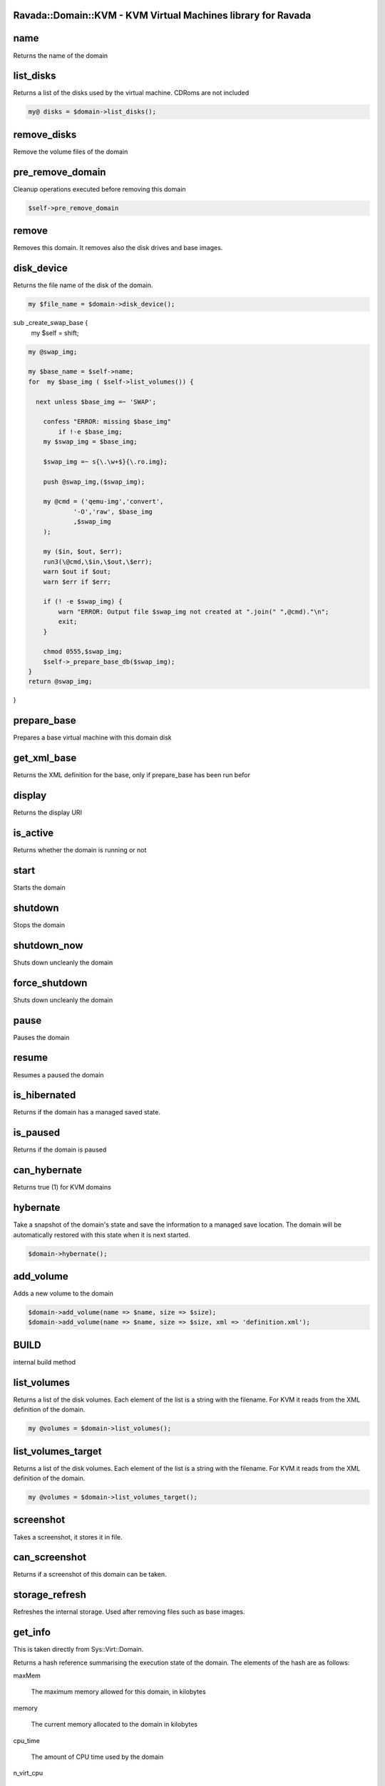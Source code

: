 .. highlight:: perl


Ravada::Domain::KVM - KVM Virtual Machines library for Ravada
=============================================================

name
====


Returns the name of the domain


list_disks
==========


Returns a list of the disks used by the virtual machine. CDRoms are not included


.. code-block:: perl

   my@ disks = $domain->list_disks();



remove_disks
============


Remove the volume files of the domain


pre_remove_domain
=================


Cleanup operations executed before removing this domain


.. code-block:: perl

     $self->pre_remove_domain



remove
======


Removes this domain. It removes also the disk drives and base images.


disk_device
===========


Returns the file name of the disk of the domain.


.. code-block:: perl

   my $file_name = $domain->disk_device();


sub _create_swap_base {
    my $self = shift;


.. code-block:: perl

     my @swap_img;
 
     my $base_name = $self->name;
     for  my $base_img ( $self->list_volumes()) {
 
       next unless $base_img =~ 'SWAP';
 
         confess "ERROR: missing $base_img"
             if !-e $base_img;
         my $swap_img = $base_img;
 
         $swap_img =~ s{\.\w+$}{\.ro.img};
 
         push @swap_img,($swap_img);
 
         my @cmd = ('qemu-img','convert',
                 '-O','raw', $base_img
                 ,$swap_img
         );
 
         my ($in, $out, $err);
         run3(\@cmd,\$in,\$out,\$err);
         warn $out if $out;
         warn $err if $err;
 
         if (! -e $swap_img) {
             warn "ERROR: Output file $swap_img not created at ".join(" ",@cmd)."\n";
             exit;
         }
 
         chmod 0555,$swap_img;
         $self->_prepare_base_db($swap_img);
     }
     return @swap_img;


}


prepare_base
============


Prepares a base virtual machine with this domain disk


get_xml_base
============


Returns the XML definition for the base, only if prepare_base has been run befor


display
=======


Returns the display URI


is_active
=========


Returns whether the domain is running or not


start
=====


Starts the domain


shutdown
========


Stops the domain


shutdown_now
============


Shuts down uncleanly the domain


force_shutdown
==============


Shuts down uncleanly the domain


pause
=====


Pauses the domain


resume
======


Resumes a paused the domain


is_hibernated
=============


Returns if the domain has a managed saved state.


is_paused
=========


Returns if the domain is paused


can_hybernate
=============


Returns true (1) for KVM domains


hybernate
=========


Take a snapshot of the domain's state and save the information to a
managed save location. The domain will be automatically restored with
this state when it is next started.


.. code-block:: perl

     $domain->hybernate();



add_volume
==========


Adds a new volume to the domain


.. code-block:: perl

     $domain->add_volume(name => $name, size => $size);
     $domain->add_volume(name => $name, size => $size, xml => 'definition.xml');



BUILD
=====


internal build method


list_volumes
============


Returns a list of the disk volumes. Each element of the list is a string with the filename.
For KVM it reads from the XML definition of the domain.


.. code-block:: perl

     my @volumes = $domain->list_volumes();



list_volumes_target
===================


Returns a list of the disk volumes. Each element of the list is a string with the filename.
For KVM it reads from the XML definition of the domain.


.. code-block:: perl

     my @volumes = $domain->list_volumes_target();



screenshot
==========


Takes a screenshot, it stores it in file.


can_screenshot
==============


Returns if a screenshot of this domain can be taken.


storage_refresh
===============


Refreshes the internal storage. Used after removing files such as base images.


get_info
========


This is taken directly from Sys::Virt::Domain.

Returns a hash reference summarising the execution state of the
domain. The elements of the hash are as follows:


maxMem
 
 The maximum memory allowed for this domain, in kilobytes
 


memory
 
 The current memory allocated to the domain in kilobytes
 


cpu_time
 
 The amount of CPU time used by the domain
 


n_virt_cpu
 
 The current number of virtual CPUs enabled in the domain
 


state
 
 The execution state of the machine, which will be one of the
 constants &Sys::Virt::Domain::STATE_\*.
 



set_max_mem
===========


Set the maximum memory for the domain


get_max_mem
===========


Get the maximum memory for the domain


set_memory
==========


Sets the current available memory for the domain


rename
======


Renames the domain


.. code-block:: perl

     $domain->rename("new name");



disk_size
=========


Returns the size of the domains disk or disks
If an array is expected, it returns the list of disks sizes, if it
expects an scalar returns the first disk as it is asumed to be the main one.


.. code-block:: perl

     my $size = $domain->disk_size();


sub rename_volumes {
    my $self = shift;
    my $new_dom_name = shift;


.. code-block:: perl

     for my $disk ($self->_disk_devices_xml) {
 
         my ($source) = $disk->findnodes('source');
         next if !$source;
 
         my $volume = $source->getAttribute('file') or next;
 
         confess "ERROR: Domain ".$self->name
                 ." volume '$volume' does not exists"
             if ! -e $volume;
 
         $self->domain->create if !$self->is_active;
         $self->domain->detach_device($disk);
         $self->domain->shutdown;
 
         my $cont = 0;
         my $new_volume;
         my $new_name = $new_dom_name;
 
         for (;;) {
             $new_volume=$volume;
             $new_volume =~ s{(.*)/.*\.(.*)}{$1/$new_name.$2};
             last if !-e $new_volume;
             $cont++;
             $new_name = "$new_dom_name.$cont";
         }
         warn "copy $volume -> $new_volume";
         copy($volume, $new_volume) or die "$! $volume -> $new_volume";
         $source->setAttribute(file => $new_volume);
         unlink $volume or warn "$! removing $volume";
         $self->storage->refresh();
         $self->domain->attach_device($disk);
     }
 }



spinoff_volumes
===============


Makes volumes indpendent from base


clean_swap_volumes
==================


Clean swap volumes. It actually just creates an empty qcow file from the base


get_driver
==========


Gets the value of a driver

Argument: name


.. code-block:: perl

     my $driver = $domain->get_driver('video');



set_driver
==========


Sets the value of a driver

Argument: name , driver


.. code-block:: perl

     my $driver = $domain->set_driver('video','"type="qxl" ram="65536" vram="65536" vgamem="16384" heads="1" primary="yes"');



pre_remove
==========


Code to run before removing the domain. It can be implemented in each domain.
It is not expected to run by itself, the remove function calls it before proceeding.
In KVM it removes saved images.


.. code-block:: perl

     $domain->pre_remove();  # This isn't likely to be necessary
     $domain->remove();      # Automatically calls the domain pre_remove method


